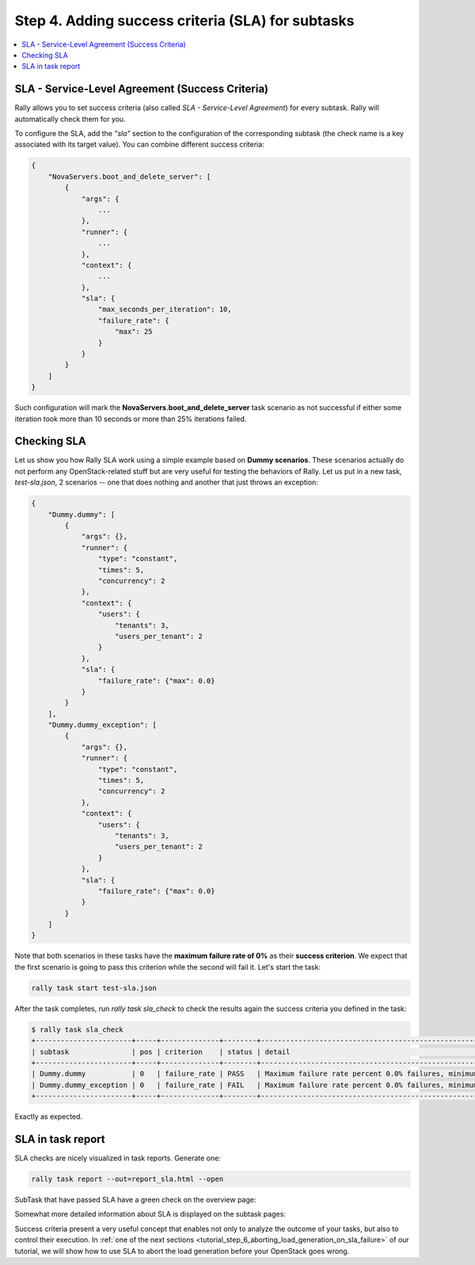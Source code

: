 ..
      Copyright 2015 Mirantis Inc. All Rights Reserved.

      Licensed under the Apache License, Version 2.0 (the "License"); you may
      not use this file except in compliance with the License. You may obtain
      a copy of the License at

          http://www.apache.org/licenses/LICENSE-2.0

      Unless required by applicable law or agreed to in writing, software
      distributed under the License is distributed on an "AS IS" BASIS, WITHOUT
      WARRANTIES OR CONDITIONS OF ANY KIND, either express or implied. See the
      License for the specific language governing permissions and limitations
      under the License.

.. _tutorial_step_4_adding_success_criteria_for_benchmarks:

Step 4. Adding success criteria (SLA) for subtasks
==================================================

.. contents::
   :local:

SLA - Service-Level Agreement (Success Criteria)
------------------------------------------------

Rally allows you to set success criteria (also called *SLA - Service-Level
Agreement*) for every subtask. Rally will automatically check them for you.

To configure the SLA, add the *"sla"* section to the configuration of the
corresponding subtask (the check name is a key associated with its target
value). You can combine different success criteria:

.. code-block:: json

    {
        "NovaServers.boot_and_delete_server": [
            {
                "args": {
                    ...
                },
                "runner": {
                    ...
                },
                "context": {
                    ...
                },
                "sla": {
                    "max_seconds_per_iteration": 10,
                    "failure_rate": {
                        "max": 25
                    }
                }
            }
        ]
    }

Such configuration will mark the **NovaServers.boot_and_delete_server**
task scenario as not successful if either some iteration took more than 10
seconds or more than 25% iterations failed.


Checking SLA
------------
Let us show you how Rally SLA work using a simple example based on
**Dummy scenarios**. These scenarios actually do not perform any
OpenStack-related stuff but are very useful for testing the behaviors of Rally.
Let us put in a new task, *test-sla.json*, 2 scenarios -- one that does nothing
and another that just throws an exception:

.. code-block:: json

    {
        "Dummy.dummy": [
            {
                "args": {},
                "runner": {
                    "type": "constant",
                    "times": 5,
                    "concurrency": 2
                },
                "context": {
                    "users": {
                        "tenants": 3,
                        "users_per_tenant": 2
                    }
                },
                "sla": {
                    "failure_rate": {"max": 0.0}
                }
            }
        ],
        "Dummy.dummy_exception": [
            {
                "args": {},
                "runner": {
                    "type": "constant",
                    "times": 5,
                    "concurrency": 2
                },
                "context": {
                    "users": {
                        "tenants": 3,
                        "users_per_tenant": 2
                    }
                },
                "sla": {
                    "failure_rate": {"max": 0.0}
                }
            }
        ]
    }

Note that both scenarios in these tasks have the **maximum failure rate of 0%**
as their **success criterion**. We expect that the first scenario is going
to pass this criterion while the second will fail it. Let's start the task:


.. code-block:: bash

   rally task start test-sla.json

After the task completes, run *rally task sla_check* to check the results again
the success criteria you defined in the task:

.. code-block:: console

   $ rally task sla_check
   +-----------------------+-----+--------------+--------+-------------------------------------------------------------------------------------------------------+
   | subtask               | pos | criterion    | status | detail                                                                                                |
   +-----------------------+-----+--------------+--------+-------------------------------------------------------------------------------------------------------+
   | Dummy.dummy           | 0   | failure_rate | PASS   | Maximum failure rate percent 0.0% failures, minimum failure rate percent 0% failures, actually 0.0%   |
   | Dummy.dummy_exception | 0   | failure_rate | FAIL   | Maximum failure rate percent 0.0% failures, minimum failure rate percent 0% failures, actually 100.0% |
   +-----------------------+-----+--------------+--------+-------------------------------------------------------------------------------------------------------+

Exactly as expected.


SLA in task report
------------------

SLA checks are nicely visualized in task reports. Generate one:

.. code-block:: bash

   rally task report --out=report_sla.html --open

SubTask that have passed SLA have a green check on the overview
page:

.. image:: ../../images/Report-SLA-Overview.png
   :align: center

Somewhat more detailed information about SLA is displayed on the subtask
pages:

.. image:: ../../images/Report-SLA-Scenario.png
   :align: center

Success criteria present a very useful concept that enables not only to analyze
the outcome of your tasks, but also to control their execution. In
:ref:`one of the next sections <tutorial_step_6_aborting_load_generation_on_sla_failure>`
of our tutorial, we will show how to use SLA to abort the load generation
before your OpenStack goes wrong.
